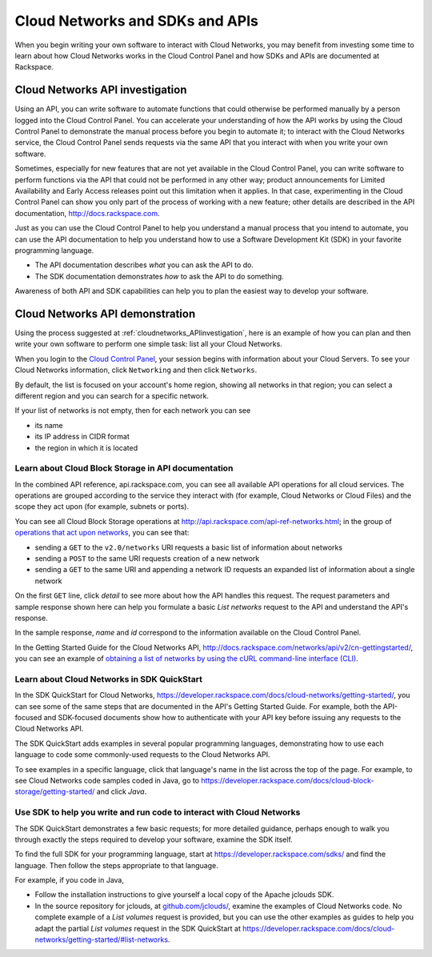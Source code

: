 .. _cloudnetworks_API:

~~~~~~~~~~~~~~~~~~~~~~~~~~~~~~~~
Cloud Networks and SDKs and APIs
~~~~~~~~~~~~~~~~~~~~~~~~~~~~~~~~
When you begin writing your own software
to interact with Cloud Networks, 
you may benefit from investing some time to learn about 
how Cloud Networks works
in the Cloud Control Panel 
and how SDKs and APIs are documented at Rackspace.

.. _cloudnetworks_APIinvestigation:

-------------------------------------
Cloud Networks API investigation
-------------------------------------
Using an API, 
you can write software to automate functions that could otherwise 
be performed manually by a person logged into the Cloud Control Panel. 
You can accelerate your understanding of how the API works 
by using the Cloud Control Panel to demonstrate the manual process 
before you begin to automate it; 
to interact with the Cloud Networks service, 
the Cloud Control Panel sends requests via the same API 
that you interact with when you write your own software. 

Sometimes, 
especially for new features that are not yet available 
in the Cloud Control Panel, 
you can write software to perform functions 
via the API 
that could not be performed in any other way; 
product announcements for Limited Availability 
and Early Access releases point out this limitation when it applies. 
In that case, 
experimenting in the Cloud Control Panel can show you 
only part of the process of working with a new feature; 
other details are described in the 
API documentation, http://docs.rackspace.com. 

Just as you can use the Cloud Control Panel 
to help you understand a manual process that you intend to automate, 
you can use the API documentation to help you understand 
how to use a Software Development Kit (SDK) 
in your favorite programming language. 

* The API documentation describes 
  *what* you can ask the API to do. 
  
* The SDK documentation demonstrates 
  *how* to ask the API to do something. 

Awareness of both API and SDK capabilities 
can help you to plan the easiest way to develop your software.

.. _cloudnetworks_APIdemonstration:

--------------------------------
Cloud Networks API demonstration
--------------------------------
Using the process suggested at 
:ref:`cloudnetworks_APIinvestigation`, 
here is an example of how you can plan 
and then write your own software to perform one simple task: 
list all your Cloud Networks. 

When you login to the 
`Cloud Control Panel <https://mycloud.rackspace.com/>`__, 
your session begins with information about your Cloud Servers.
To see your Cloud Networks information, click ``Networking`` 
and then click ``Networks``. 

.. image:: ../../screenshots/NetworkingNetworks.png
   :alt: To move from Cloud Servers to 
         Cloud Networks details, 
         click Networking and then Networks.
         
By default, the list is focused on your account's home region, 
showing all networks in that region; 
you can select a different region and you can search for a 
specific network.

If your list of networks is not empty, then for each network 
you can see 

* its name
* its IP address in CIDR format
* the region in which it is located

.. image:: ../../screenshots/CloudNetworksListAll.png
   :alt: The Cloud Control Panel can list all your
         Cloud Networks networks.
         
Learn about Cloud Block Storage in API documentation
====================================================
In the combined API reference, 
api.rackspace.com, 
you can see all available API operations for all cloud services. 
The operations are grouped according to the service they interact 
with (for example, Cloud Networks or Cloud Files) 
and the scope they act upon (for example, subnets or ports). 

You can see all Cloud Block Storage operations at 
http://api.rackspace.com/api-ref-networks.html; 
in the group of 
`operations that act upon networks <http://api.rackspace.com/api-ref-networks.html#network-ops>`__, 
you can see that:

* sending a ``GET`` to the ``v2.0/networks``  
  URI requests a basic list of information about networks

* sending a ``POST`` to the same 
  URI requests creation of a new network

* sending a ``GET`` to the same URI and appending a network ID 
  requests an expanded list of information about a single network

.. image:: ../../screenshots/CloudNetworksListNetworksGET.png
   :alt: api.rackspace.com lists all API operations.

On the first ``GET`` line, click *detail* to see 
more about how the API handles this request.  
The request parameters and sample response shown here can 
help you formulate a basic *List networks* request to the API 
and understand the API's 
response.

In the sample response, 
*name* and *id* 
correspond to the information available on the Cloud Control Panel. 

In the Getting Started Guide for the Cloud Networks API, 
http://docs.rackspace.com/networks/api/v2/cn-gettingstarted/, 
you can see an example of  
`obtaining a list of networks by using the cURL command-line interface (CLI) 
<http://docs.rackspace.com/networks/api/v2/cn-gettingstarted/content/neutron_list_networks_curl.html>`__. 

Learn about Cloud Networks in SDK QuickStart
============================================
In the SDK QuickStart for Cloud Networks, 
https://developer.rackspace.com/docs/cloud-networks/getting-started/,
you can see some of the same steps that are documented in 
the API's Getting Started Guide. 
For example, both the API-focused and SDK-focused documents 
show how to authenticate with your API key before issuing any requests 
to the Cloud Networks API. 
 
The SDK QuickStart adds examples in several popular programming 
languages, 
demonstrating how to use each language to 
code some commonly-used requests to the 
Cloud Networks API.

To see examples in a specific language, 
click that language's name in the list across the top of the page. 
For example, to see Cloud Networks code samples coded in Java, 
go to https://developer.rackspace.com/docs/cloud-block-storage/getting-started/ 
and click *Java*. 

.. image:: ../../screenshots/CloudNetworksSDKjava.png
   :alt: Java is one of several languages for which we 
         publish an SDK QuickStart.
         
Use SDK to help you write and run code to interact with Cloud Networks
======================================================================
The SDK QuickStart demonstrates a few basic requests; 
for more detailed guidance, 
perhaps enough to walk you through exactly the steps required 
to develop your software, examine the SDK itself. 

To find the full SDK for your programming language, start at 
https://developer.rackspace.com/sdks/ and find the language. 
Then follow the steps appropriate to that language. 

For example, if you code in Java, 

* Follow the installation instructions to give yourself 
  a local copy of the Apache jclouds SDK. 
* In the source repository for jclouds, at 
  `github.com/jclouds/ <https://github.com/jclouds/jclouds-examples/tree/master/rackspace/src/main/java/org/jclouds/examples/rackspace/cloudnetworks>`__,
  examine the examples of Cloud Networks code. 
  No complete example of a *List volumes* request is provided, 
  but you can use the other examples as guides to help you
  adapt the partial *List volumes* request in the SDK QuickStart at  
  https://developer.rackspace.com/docs/cloud-networks/getting-started/#list-networks.
